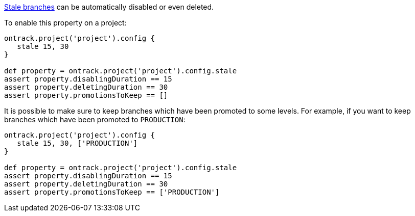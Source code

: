 <<branches-stale,Stale branches>> can be automatically disabled or even deleted.

To enable this property on a project:

[source,groovy]
----
ontrack.project('project').config {
   stale 15, 30
}

def property = ontrack.project('project').config.stale
assert property.disablingDuration == 15
assert property.deletingDuration == 30
assert property.promotionsToKeep == []
----

It is possible to make sure to keep branches which have been promoted to some levels. For example, if you want
to keep branches which have been promoted to `PRODUCTION`:

[source,groovy]
----
ontrack.project('project').config {
   stale 15, 30, ['PRODUCTION']
}

def property = ontrack.project('project').config.stale
assert property.disablingDuration == 15
assert property.deletingDuration == 30
assert property.promotionsToKeep == ['PRODUCTION']
----

